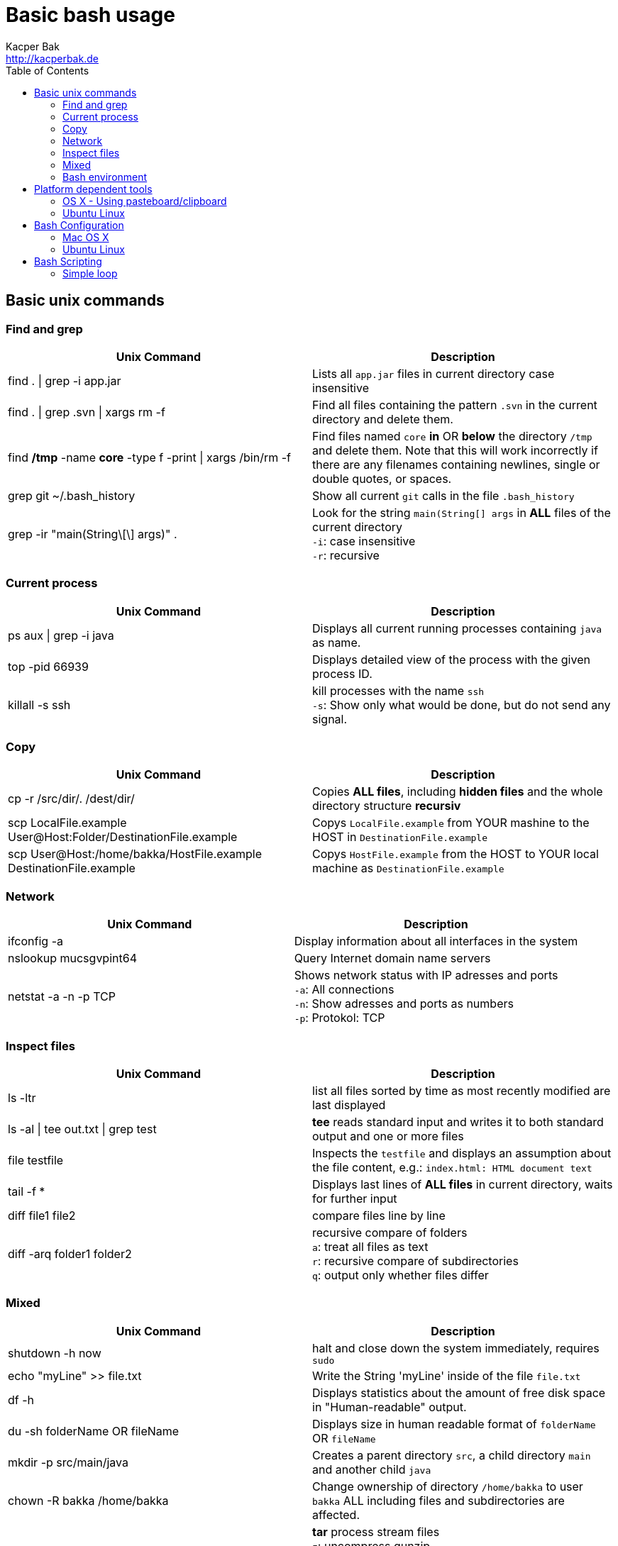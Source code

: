 = Basic bash usage
Kacper Bak <http://kacperbak.de>
:toc:

:author: Kacper Bak
:homepage: http://kacperbak.de
:imagesdir: ./img
:docinfo1: docinfo-footer.html

== Basic unix commands

=== Find and grep
[cols="1,1" options="header"]
|===

|Unix Command
|Description

|find . \| grep -i app.jar
|Lists all `app.jar` files in current directory case insensitive

|find . \| grep .svn \| xargs  rm -f
|Find all files containing the pattern `.svn` in the current directory and delete them.

|find */tmp* -name *core* -type f -print \| xargs /bin/rm -f
|Find files named `core` *in* OR *below* the directory `/tmp` and delete them. Note that this will work incorrectly if there are any filenames containing newlines, single or double quotes, or spaces.

|grep git ~/.bash_history
|Show all current `git` calls in the file `.bash_history`

|grep -ir "main(String\[\] args)" .
|Look for the string `main(String[] args` in *ALL* files of the current directory +
`-i`: case insensitive +
`-r`: recursive

|===

=== Current process
[cols="1,1" options="header"]
|===

|Unix Command
|Description

|ps aux \| grep -i java
|Displays all current running processes containing `java` as name.

|top -pid 66939
|Displays detailed view of the process with the given process ID.

|killall -s ssh
|kill processes with the name `ssh` +
`-s`:  Show only what would be done, but do not send any signal.

|===

=== Copy
[cols="1,1" options="header"]
|===

|Unix Command
|Description

|cp -r /src/dir/. /dest/dir/
|Copies *ALL files*, including *hidden files* and the whole directory structure *recursiv*

|scp LocalFile.example User@Host:Folder/DestinationFile.example
|Copys `LocalFile.example` from YOUR mashine to the HOST in `DestinationFile.example`

|scp User@Host:/home/bakka/HostFile.example DestinationFile.example
|Copys `HostFile.example` from the HOST to YOUR local machine as `DestinationFile.example`

|===

=== Network
[cols="1,1" options="header"]
|===

|Unix Command
|Description

|ifconfig -a
|Display information about all interfaces in the system

|nslookup mucsgvpint64
|Query Internet domain name servers

|netstat -a -n -p TCP
|Shows network status with IP adresses and ports +
`-a`: All connections +
`-n`: Show adresses and ports as numbers +
`-p`: Protokol: TCP
|===

=== Inspect files
[cols="1,1" options="header"]
|===

|Unix Command
|Description

|ls -ltr
|list all files sorted by time as most recently modified are last displayed

|ls -al \| tee out.txt \| grep test
|*tee* reads standard input and writes it to both standard output and one or more files

|file testfile
|Inspects the `testfile` and displays an assumption about the file content, e.g.: `index.html: HTML document text`

|tail -f *
|Displays last lines of *ALL files* in current directory, waits for further input

|diff file1 file2
|compare files line by line

|diff -arq folder1 folder2
|recursive compare of folders +
`a`: treat all files as text +
`r`: recursive compare of subdirectories +
`q`: output only whether files differ

|===

=== Mixed
[cols="1,1" options="header"]
|===

|Unix Command
|Description

|shutdown -h now
|halt and close down the system immediately, requires `sudo`


|echo "myLine" >> file.txt
|Write the String 'myLine' inside of the file `file.txt`

|df -h
|Displays statistics about the amount of free disk space in "Human-readable" output.

|du -sh folderName OR fileName
|Displays size in human readable format of `folderName` OR `fileName`

|mkdir -p src/main/java
|Creates a parent directory `src`, a child directory `main` and another child `java`

|chown -R bakka /home/bakka
|Change ownership of directory `/home/bakka` to user `bakka` ALL including files and subdirectories are affected.

|tar zxfv file.tar.gz
|*tar* process stream files +
`z`: uncompress gunzip +
`x`: extraxt +
`f`: force overwrite existing +
`v`: verbose

|===

=== Bash environment
[cols="1,1" options="header"]
|===

|Unix Command
|Description

|printenv
|List ALL environment variables

|whereis ssh
|locate the program `ssh`

|===


== Platform dependent tools

=== OS X - Using pasteboard/clipboard

[cols="1,1" options="header"]
|===

|Command
|Description

|pwd \| pbcopy
|(1) Copies current directory inside the clipboard

|cd \`pbpaste`
|(2) changes directory to the value inside clipboard

|===

=== Ubuntu Linux

[cols="1,1" options="header"]
|===
|Linux Command
|Description

|dpkg -i package.deb
|Installs debian package `package.deb`, requires `sudo`

|apt-get update
|Update debian package list

|apt-get install ExmpPackage
|Installs `ExmpPackage`

|apt-get remove ExmpPackage
|Removes `ExmpPackage`

|apt-get purge ExmpPackage
|Removes `ExmpPackage` and wipeouts any configuration
|===

== Bash Configuration

=== Mac OS X
* http://apple.stackexchange.com/questions/71101/how-do-i-make-%E2%8C%98%E2%86%90-and-%E2%8C%98%E2%86%92-work-for-home-end-combo-for-terminal[move cursor to beginning of line | move cursor to end of line]

=== Ubuntu Linux

[cols="1,1"]
|===

|export PS1='\u@\h:\W$ '
|Prompt shows only current directory in ubuntu-bash.

|===

== Bash Scripting
=== Simple loop

[cols="1,1"]
|===

|for i in *.jpg; do mv "$i" "my.$i"; done
|Loop: for each file that end with `jpg` rename the file to the current name with the prefix `my.`

|===

